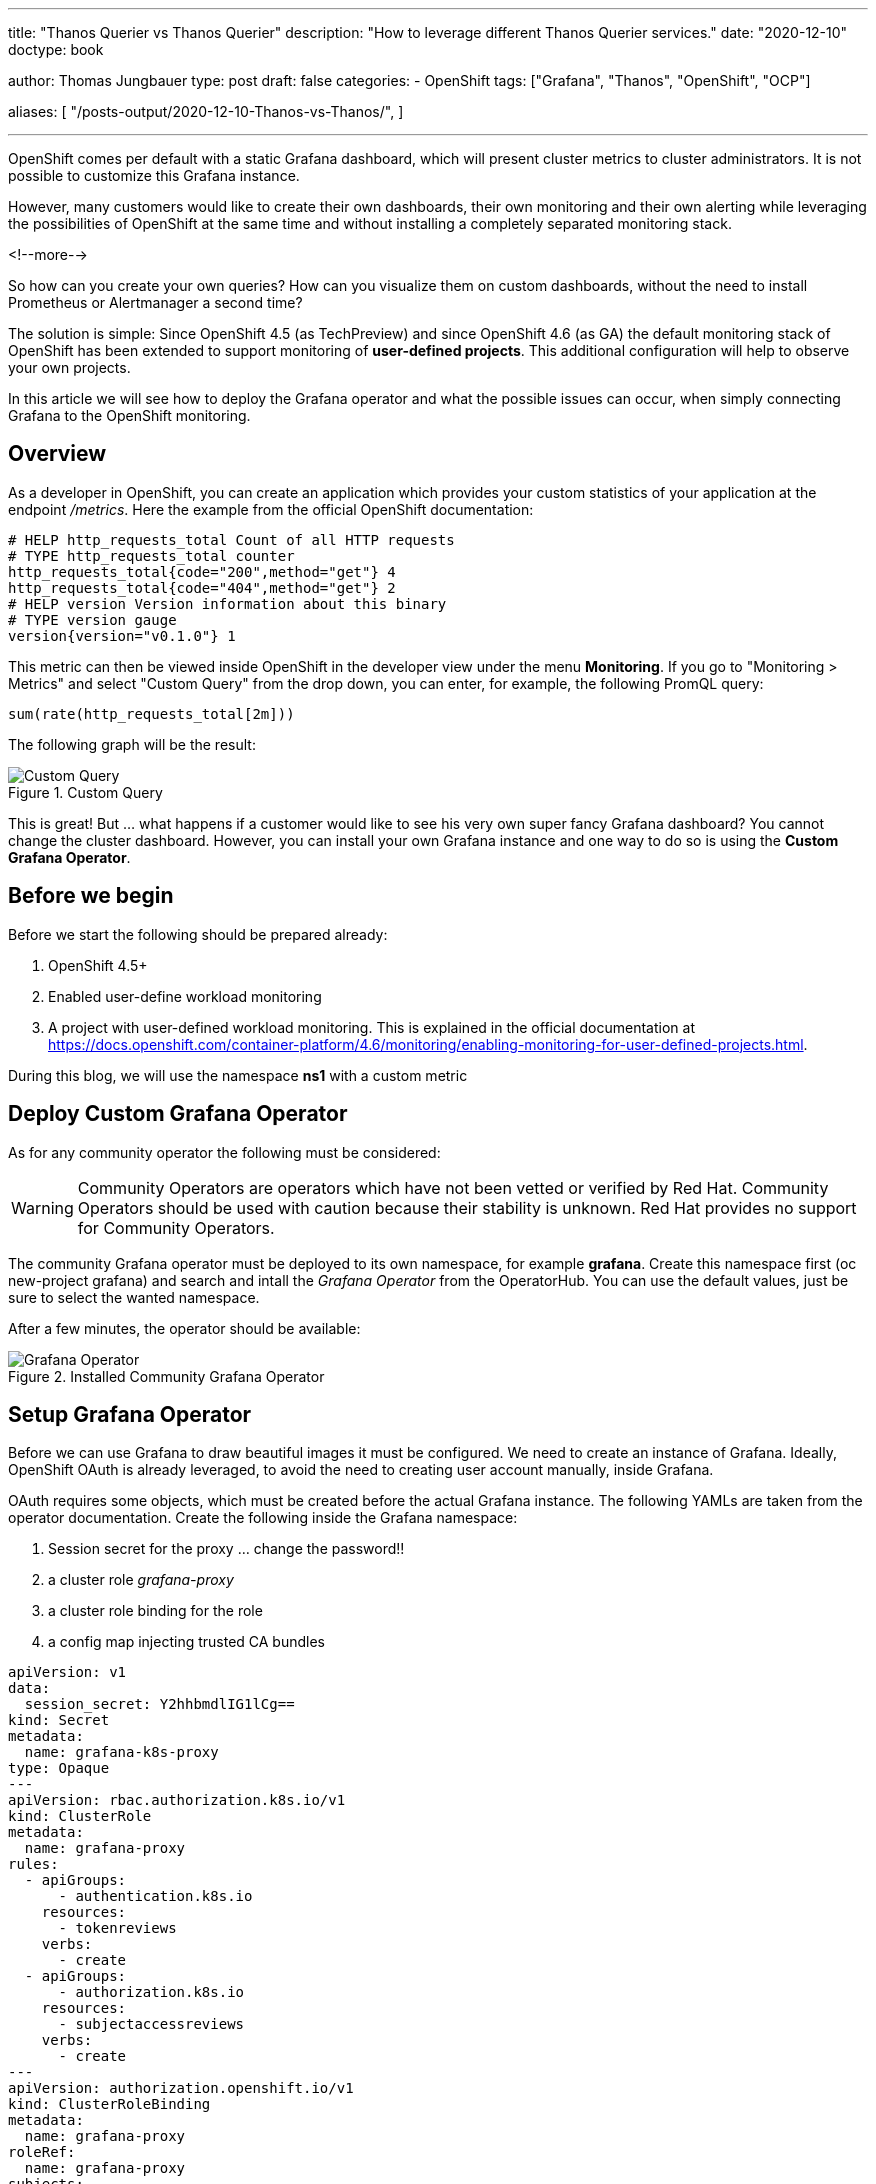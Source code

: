 --- 
title: "Thanos Querier vs Thanos Querier"
description: "How to leverage different Thanos Querier services."
date: "2020-12-10"
doctype: book


author: Thomas Jungbauer
type: post
draft: false
categories:
   - OpenShift
tags: ["Grafana", "Thanos", "OpenShift", "OCP"]

aliases: [ 
	 "/posts-output/2020-12-10-Thanos-vs-Thanos/",
] 

---

:imagesdir: /OpenShift/images/
:icons: font
:toc:

OpenShift comes per default with a static Grafana dashboard, which will present cluster metrics to cluster administrators. It is not possible to customize this Grafana instance. 

However, many customers would like to create their own dashboards, their own monitoring and their own alerting while leveraging the possibilities of OpenShift at the same time and without installing a completely separated monitoring stack. 

<!--more--> 

So how can you create your own queries? How can you visualize them on custom dashboards, without the need to install Prometheus or Alertmanager a second time? 

The solution is simple: Since OpenShift 4.5 (as TechPreview) and since OpenShift 4.6 (as GA) the default monitoring stack of OpenShift has been extended to support monitoring of *user-defined projects*. This additional configuration will help to observe your own projects.

In this article we will see how to deploy the Grafana operator and what the possible issues can occur, when simply connecting Grafana to the OpenShift monitoring.

== Overview

As a developer in OpenShift, you can create an application which provides your custom statistics of your application at the endpoint _/metrics_. Here the example from the official OpenShift documentation:

[source,ini]
----
# HELP http_requests_total Count of all HTTP requests
# TYPE http_requests_total counter
http_requests_total{code="200",method="get"} 4
http_requests_total{code="404",method="get"} 2
# HELP version Version information about this binary
# TYPE version gauge
version{version="v0.1.0"} 1
----

This metric can then be viewed inside OpenShift in the developer view under the menu *Monitoring*. If you go to "Monitoring > Metrics" and select "Custom Query" from the drop down, you can enter, for example, the following PromQL query:

[source,sql]
----
sum(rate(http_requests_total[2m]))
----

The following graph will be the result:

.Custom Query
image::grafana/custom-query.png?width=940px[Custom Query]

This is great! But ... what happens if a customer would like to see his very own super fancy Grafana dashboard? You cannot change the cluster dashboard. However, you can install your own Grafana instance and one way to do so is using the *Custom Grafana Operator*. 

== Before we begin

Before we start the following should be prepared already:

. OpenShift 4.5+
. Enabled user-define workload monitoring
. A project with user-defined workload monitoring. This is explained in the official documentation at https://docs.openshift.com/container-platform/4.6/monitoring/enabling-monitoring-for-user-defined-projects.html.

During this blog, we will use the namespace *ns1* with a custom metric


== Deploy Custom Grafana Operator

As for any community operator the following must be considered: 

WARNING: Community Operators are operators which have not been vetted or verified by Red Hat. Community Operators should be used with caution because their stability is unknown. Red Hat provides no support for Community Operators.

The community Grafana operator must be deployed to its own namespace, for example *grafana*. Create this namespace first (oc new-project grafana) and search and intall the _Grafana Operator_ from the OperatorHub. You can use the default values, just be sure to select the wanted namespace.

After a few minutes, the operator should be available:

.Installed Community Grafana Operator
image::grafana/grafana-operator.png?width=940px[Grafana Operator]


== Setup Grafana Operator 

Before we can use Grafana to draw beautiful images it must be configured. We need to create an instance of Grafana. Ideally, OpenShift OAuth is already leveraged, to avoid the need to creating user account manually, inside Grafana.

OAuth requires some objects, which must be created before the actual Grafana instance. The following YAMLs are taken from the operator documentation. Create the following inside the Grafana namespace:

. Session secret for the proxy ... change the password!!
. a cluster role _grafana-proxy_
. a cluster role binding for the role
. a config map injecting trusted CA bundles

[source,yaml]
----
apiVersion: v1
data:
  session_secret: Y2hhbmdlIG1lCg==
kind: Secret
metadata:
  name: grafana-k8s-proxy
type: Opaque
---
apiVersion: rbac.authorization.k8s.io/v1
kind: ClusterRole
metadata:
  name: grafana-proxy
rules:
  - apiGroups:
      - authentication.k8s.io
    resources:
      - tokenreviews
    verbs:
      - create
  - apiGroups:
      - authorization.k8s.io
    resources:
      - subjectaccessreviews
    verbs:
      - create
---
apiVersion: authorization.openshift.io/v1
kind: ClusterRoleBinding
metadata:
  name: grafana-proxy
roleRef:
  name: grafana-proxy
subjects:
  - kind: ServiceAccount
    name: grafana-serviceaccount
    namespace: grafana
userNames:
  - system:serviceaccount:grafana:grafana-serviceaccount
---
apiVersion: v1
kind: ConfigMap
metadata:
  labels:
    config.openshift.io/inject-trusted-cabundle: "true"
  name: ocp-injected-certs
----

Now you can create the following instance under: "Installed Operators > Grafana Operator > Grafana > Create Grafana > YAML View" (or, as an alternative, via the CLI)

[source,yaml]
----
apiVersion: integreatly.org/v1alpha1
kind: Grafana
metadata:
  name: grafana-oauth
  namespace: grafana
spec:
  config: <1>
    auth:
      disable_login_form: false
      disable_signout_menu: true
    auth.anonymous:
      enabled: false
    auth.basic:
      enabled: true
    log:
      level: warn
      mode: console
    security: <2>
      admin_password: secret
      admin_user: root
  secrets:
    - grafana-k8s-tls
    - grafana-k8s-proxy
  client:
    preferService: true
  dataStorage: <3> 
    accessModes:
      - ReadWriteOnce
    class: managed-nfs-storage
    size: 10Gi
  containers: <4>
    - args:
        - '-provider=openshift'
        - '-pass-basic-auth=false'
        - '-https-address=:9091'
        - '-http-address='
        - '-email-domain=*'
        - '-upstream=http://localhost:3000'
        - '-tls-cert=/etc/tls/private/tls.crt'
        - '-tls-key=/etc/tls/private/tls.key'
        - >-
          -client-secret-file=/var/run/secrets/kubernetes.io/serviceaccount/token
        - '-cookie-secret-file=/etc/proxy/secrets/session_secret'
        - '-openshift-service-account=grafana-serviceaccount'
        - '-openshift-ca=/etc/pki/tls/cert.pem'
        - '-openshift-ca=/var/run/secrets/kubernetes.io/serviceaccount/ca.crt'
        - '-openshift-ca=/etc/grafana-configmaps/ocp-injected-certs/ca-bundle.crt'
        - '-skip-auth-regex=^/metrics'
        - >-
          -openshift-sar={"namespace": "grafana", "resource": "services",
          "verb": "get"}
      image: 'quay.io/openshift/origin-oauth-proxy:4.8'
      name: grafana-proxy
      ports:
        - containerPort: 9091
          name: grafana-proxy
      resources: {}
      volumeMounts:
        - mountPath: /etc/tls/private
          name: secret-grafana-k8s-tls
          readOnly: false
        - mountPath: /etc/proxy/secrets
          name: secret-grafana-k8s-proxy
          readOnly: false
  ingress:
    enabled: true
    targetPort: grafana-proxy
    termination: reencrypt
  service:
    annotations:
      service.alpha.openshift.io/serving-cert-secret-name: grafana-k8s-tls
    ports:
      - name: grafana-proxy
        port: 9091
        protocol: TCP
        targetPort: grafana-proxy
  serviceAccount:
    annotations:
      serviceaccounts.openshift.io/oauth-redirectreference.primary: >-
        {"kind":"OAuthRedirectReference","apiVersion":"v1","reference":{"kind":"Route","name":"grafana-route"}}
  configMaps:
    - ocp-injected-certs
  dashboardLabelSelector:
    - matchExpressions:
        - key: app
          operator: In
          values:
            - grafana
----
<1> Some default settings, which can be modified if required
<2> A default administrative user
<3> A datastore to use a persistent volume. Other options would be to use ephemeral storage, or another database. This might be especially important, if you would like HA for your Grafana.
<4> Container arguments, most important the openshift-sar line which is important for the OAuth

After a few moments, the operator will pick up the change and creates a Grafana pod.

== Adding a Data Source

The next step is to connect your custom Grafana to Prometheus, or actually to the Thanos Querier. To do so, you will need to add a role to the Grafana service account and to create a CRD _GrafanaDataSource_.

At this moment, we will work with the cluster role _cluster-monitoring-view_. The problem this might bring is discussed later. 

. Add the role to the Grafana serviceaccount
+
[source,bash]
----
oc adm policy add-cluster-role-to-user cluster-monitoring-view -z grafana-serviceaccount
----

. Retrieve the token of the service account
+
[source,bash]
----
oc serviceaccounts get-token grafana-serviceaccount -n grafana
----

. Create the following Grafana Data Source, either via UI or via CLI. Be sure to change <TOKEN> with the token from step #2.
+
[source,bash]
----
apiVersion: integreatly.org/v1alpha1
kind: GrafanaDataSource
metadata:
  name: prometheus-grafanadatasource
  namespace: grafana
spec:
  datasources:
    - access: proxy
      editable: true
      isDefault: true
      jsonData:
        httpHeaderName1: Authorization
        timeInterval: 5s
        tlsSkipVerify: true
      name: Prometheus
      secureJsonData:
        httpHeaderValue1: >-
          Bearer <TOKEN> <1>
      type: prometheus
      url: 'https://thanos-querier.openshift-monitoring.svc.cluster.local:9091' <2>
  name: prometheus-grafanadatasource.yaml
----
<1> enter token from step #2
<2> Thanos default querier URL.... this might cause problems (see below)

The operator will now restart the Grafana pod to add the newest changes, which should not take more than a few seconds. 
Grafana can be used now. Dashboards can be created ... but lets run some tests with PromQL queries instead. 

== Let's Test

Log in to your Grafana using OAuth and a cluster administrator.

NOTE: You could also use a non cluster administrator, if the user is able to GET the services of the Grafana namespace. The reason is the following line in the Grafana CRD: *-openshift-sar={"namespace": "grafana", "resource": "services","verb": "get"}* which defines, that OAuth will work for everybody who can get the service. This might be changed according to personal needs, but for this test it is good enough.


Then use the credentials for the admin account, which have been defined while creating the Grafana instance. 

You will be logged in now and since there are no Dashboards, lets go to _Explore_ to enter some custom PromQL queries, for instance our example from above:

[source,sql]
----
sum(rate(http_requests_total[2m]))
----

.First Query
image::grafana/query1.png?width=940px[Query]

This is looking good. 

Let's give it another try and sort by namespaces.

[source,sql]
----
sum(rate(http_requests_total[2m])) by (namespace)
----

.Second Query - showing internal namespace
image::grafana/query2.png?width=940px[Query]

What is this? I see a namespace which is actually meant for the cluster (openshift-monitoring). 

Let's try another query using a different metric:

[source,sql]
----
sum(node_namespace_pod_container:container_cpu_usage_seconds_total:sum_rate) by (namespace)
----

.Third Query - shows even more namespaces
image::grafana/query3.png?width=940px[Query]

Ok, so we have access to all namespaces on the cluster. 

== Why do I see all namespaces?

What does this mean? Well, it means that we have access to all namespaces of the cluster. We see everything. This makes sense, since we assign the cluster role "cluster-monitoring-view" to the serviceaccount of Grafana. 
But what if we want to show only objects from a specific namespace? If we want, for example, give the developers the possibility to create their own dashboards, without having view access to the whole cluster.

The first test might be to remove the cluster-monitoring-view privileges from the Grafana serviceaccount. This will lead to an error on Grafana itself, since it cannot access the Thanos Querier, which we configured with: https://thanos-querier.openshift-monitoring.svc.cluster.local:9091

How does the Openshift WebUI actually work, when you are a developer and would like to search one of the above queries. Let's try that: 

.Query using the OpenShift UI
image::grafana/query4.png?width=940px[Query]

It works! It shows the namespace of the developer and only this namespace. 
When you inspect the actual network traffic, you will see that OpenShift automatically adds the URL parameter *namespace=ns1* to the request URL: 

[source,sql]
----
https://your-cluster/api/prometheus-tenancy/api/v1/query?namespace=ns1&query=sum%28node_namespace_pod_container%3Acontainer_cpu_usage_seconds_total%3Asum_rate%29+by+%28namespace%29
----

This is good information, let's try this using the Grafana Data Source. 

WARNING: It is currently not possible to perform this configuration using the GrafanaDataSource CRD. Instead, it must be done directly at the Grafana Dashboard configuration. There is an open ticket at: https://github.com/integr8ly/grafana-operator/issues/309 

Login to Grafana as administrator and switch to "Configuration > Data Source > Prometheus >". At the very bottom add *namespace=ns1* to the *Custom query parameters*

.Configure Grafana Data Source
image::grafana/config-datasource.png?width=940px[Configure Data Source]

NOTE: At this point the Grafana serviceaccount has _cluster_monitoring_view_ privileges.

As you can see in the following image, this configuration did not help.

.Query after Data Source has manually been modified
image::grafana/query5.png?width=940px[Query]

== Thanos Querier vs. Thanos Querier

To summarize, in the OpenShift UI everything works, but when using the Grafana dashboard, we see all namespaces from the cluster. Let's try to find out how OpenShift does this. 

When we check the Thanos services we will see 3 ports: 

[source,yaml]
----
  ports:
    - name: web
      protocol: TCP
      port: 9091
      targetPort: web
    - name: tenancy
      protocol: TCP
      port: 9092
      targetPort: tenancy
    - name: tenancy-rules
      protocol: TCP
      port: 9093
      targetPort: tenancy-rules
----

Currently we configured port 9091, but there is another one, which is called *tenancy*, maybe this is what we need? Let's try it:

. Change the CRD GrafanaDataSource to use port 9092 (instead of 9091). This will restart the pod and remove the custom query parameter we configured earlier. 

. Remove the cluster-role
+
[source,bash]
----
oc adm policy remove-cluster-role-from-user cluster-monitoring-view -z grafana-serviceaccount
----

. The serviceaccount of Grafana, must be able to view the project we want to show in the dashboards. Therefore, allow the Grafana serviceaccount to view the project _ns1_:
+
[source,bash]
----
oc adm policy add-role-to-user view system:serviceaccount:grafana:grafana-serviceaccount -n ns1
----

. Log into Grafana as administrator and manually change the Data Source and add *namespace=ns1* to the setting *Custom query parameters*

. Rerun the Query ... as you see you will now see one namespace only. 
+
.Query with Thanos Querier on port 9092
image::grafana/working-query.png?width=940px[Query]


== What happened? 

So what actually happened here? We have two ports for our Thanos Querier which are important: 9091 and 9092.

When we check the Deployment of the Thanos Querier for these ports we will see:

For the port *9091* it looks like the following:

[source,yaml]
----
spec:
[...]
      containers:
[...]
        - resources:
[...]
          ports:
            - name: web
              containerPort: 9091
              protocol: TCP
[...]
          args:
[...]
            - '-openshift-sar={"resource": "namespaces", "verb": "get"}'
----

There is an OAuth setting which says: you have to have the privilege to GET the objects "namespace".

The only cluster role which has exactly this privilege and which is also mentioned by the official OpenShift documentation is *cluster-monitoring-view*

[source,yaml]
----
 - apiVersion: rbac.authorization.k8s.io/v1
   kind: ClusterRole
   metadata:
     name: cluster-monitoring-view
   rules:
   - apiGroups:
     - ""
     resources:
     - namespaces
     verbs:
     - get
----

As we have seen above, this will show you all namespaces available on the cluster. 

When you check port *9092* there is no such OAuth configuration. This service is actually in front of the container *kube-rbac-proxy*. It does not require OAuth, but instead the namespace URL parameter. 

Details can be found at: https://github.com/openshift/enhancements/blob/master/enhancements/monitoring/user-workload-monitoring.md 

In short the whole setup looks like this: 

.Thanos interconnecting containers
image::grafana/thanos.png?width=640px[Thanos]

While port 9091 goes directly to Thanos it will require that you have the cluster-monitoring-view role. Port 9092 does not require this, but instead you *MUST* send the URL parameter namespace=. 

== Summary

While both options are valid, some considerations must be done when using the Grafana Operator. 

* Currently the URL parameter can be set in Grafana directly only. The operator will ignore it. The ticket in the project shall address this, but is not yet implemented: https://github.com/integr8ly/grafana-operator/issues/309
* The URL parameter setting will be gone, when the Grafana pods is restarted, which might lead to a problem. 
* While the Grafana serviceaccount does not require cluster permissions, it will require permission to view the appropriate namespace
* All above also means, that you actually would need to create a new DataSource for every project you want to monitor. I was not able to find a way, to send multiple namespaces in the URL parameter. 

Is it useful to leverage the Grafana operator then at all? Probably yes, since Operators are the future and it is actively developed. Nevertheless, it is always possible to deploy Grafana manually. 
